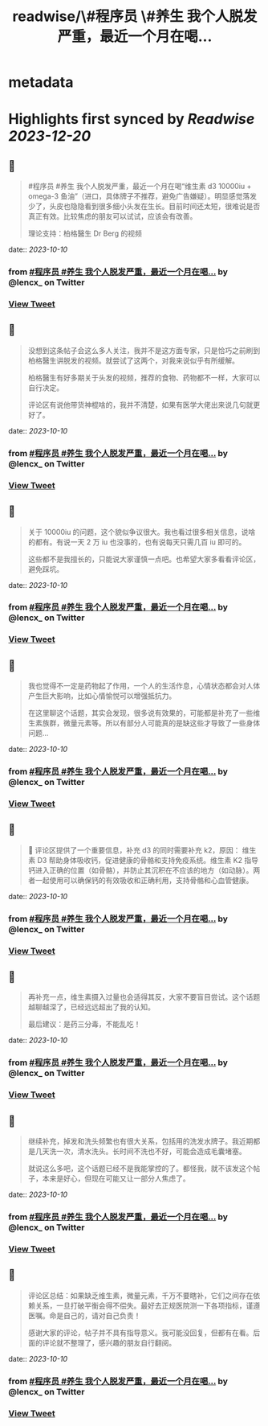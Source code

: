 :PROPERTIES:
:title: readwise/\#程序员 \#养生 我个人脱发严重，最近一个月在喝...
:END:


* metadata
:PROPERTIES:
:author: [[lencx_ on Twitter]]
:full-title: "\#程序员 \#养生 我个人脱发严重，最近一个月在喝..."
:category: [[tweets]]
:url: https://twitter.com/lencx_/status/1711298689921343787
:image-url: https://pbs.twimg.com/profile_images/1085701406470750208/iG_bM0AH.jpg
:END:

* Highlights first synced by [[Readwise]] [[2023-12-20]]
** 📌
#+BEGIN_QUOTE
#程序员 #养生 我个人脱发严重，最近一个月在喝“维生素 d3 10000iu + omega-3 鱼油”（进口，具体牌子不推荐，避免广告嫌疑）。明显感觉落发少了，头皮也隐隐看到很多细小头发在生长。目前时间还太短，很难说是否真正有效。比较焦虑的朋友可以试试，应该会有改善。

理论支持：柏格醫生 Dr Berg 的视频 
#+END_QUOTE
    date:: [[2023-10-10]]
*** from _#程序员 #养生 我个人脱发严重，最近一个月在喝..._ by @lencx_ on Twitter
*** [[https://twitter.com/lencx_/status/1711298689921343787][View Tweet]]
** 📌
#+BEGIN_QUOTE
没想到这条帖子会这么多人关注，我并不是这方面专家，只是恰巧之前刷到柏格醫生讲脱发的视频。就尝试了这两个，对我来说似乎有所缓解。

柏格醫生有好多期关于头发的视频，推荐的食物、药物都不一样，大家可以自行决定。

评论区有说他带货神棍啥的，我并不清楚，如果有医学大佬出来说几句就更好了。 
#+END_QUOTE
    date:: [[2023-10-10]]
*** from _#程序员 #养生 我个人脱发严重，最近一个月在喝..._ by @lencx_ on Twitter
*** [[https://twitter.com/lencx_/status/1711346472237895723][View Tweet]]
** 📌
#+BEGIN_QUOTE
关于 10000iu 的问题，这个貌似争议很大。我也看过很多相关信息，说啥的都有。有说一天 2 万 iu 也没事的，也有说每天只需几百 iu 即可的。

这些都不是我擅长的，只能说大家谨慎一点吧。也希望大家多看看评论区，避免踩坑。 
#+END_QUOTE
    date:: [[2023-10-10]]
*** from _#程序员 #养生 我个人脱发严重，最近一个月在喝..._ by @lencx_ on Twitter
*** [[https://twitter.com/lencx_/status/1711349873625498032][View Tweet]]
** 📌
#+BEGIN_QUOTE
我也觉得不一定是药物起了作用，一个人的生活作息，心情状态都会对人体产生巨大影响，比如心情愉悦可以增强抵抗力。

在这里聊这个话题，其实会发现，很多说有效果的，可能都是补充了一些维生素族群，微量元素等。所以有部分人可能真的是缺这些才导致了一些身体问题... 
#+END_QUOTE
    date:: [[2023-10-10]]
*** from _#程序员 #养生 我个人脱发严重，最近一个月在喝..._ by @lencx_ on Twitter
*** [[https://twitter.com/lencx_/status/1711352171017703465][View Tweet]]
** 📌
#+BEGIN_QUOTE
🚨 评论区提供了一个重要信息，补充 d3 的同时需要补充 k2，原因：
维生素 D3 帮助身体吸收钙，促进健康的骨骼和支持免疫系统。维生素 K2 指导钙进入正确的位置（如骨骼），并防止其沉积在不应该的地方（如动脉）。两者一起使用可以确保钙的有效吸收和正确利用，支持骨骼和心血管健康。 
#+END_QUOTE
    date:: [[2023-10-10]]
*** from _#程序员 #养生 我个人脱发严重，最近一个月在喝..._ by @lencx_ on Twitter
*** [[https://twitter.com/lencx_/status/1711360773530984914][View Tweet]]
** 📌
#+BEGIN_QUOTE
再补充一点，维生素摄入过量也会适得其反，大家不要盲目尝试。这个话题越聊越深了，已经远远超出了我的认知。

最后建议：是药三分毒，不能乱吃！ 
#+END_QUOTE
    date:: [[2023-10-10]]
*** from _#程序员 #养生 我个人脱发严重，最近一个月在喝..._ by @lencx_ on Twitter
*** [[https://twitter.com/lencx_/status/1711370604920926525][View Tweet]]
** 📌
#+BEGIN_QUOTE
继续补充，掉发和洗头频繁也有很大关系，包括用的洗发水牌子。我近期都是几天洗一次，清水洗头。长时间不洗也不好，可能会造成毛囊堵塞。

就说这么多吧，这个话题已经不是我能掌控的了。都怪我，就不该发这个帖子，本来是好心，但现在可能又让一部分人焦虑了。 
#+END_QUOTE
    date:: [[2023-10-10]]
*** from _#程序员 #养生 我个人脱发严重，最近一个月在喝..._ by @lencx_ on Twitter
*** [[https://twitter.com/lencx_/status/1711373649691996346][View Tweet]]
** 📌
#+BEGIN_QUOTE
评论区总结：如果缺乏维生素，微量元素，千万不要瞎补，它们之间存在依赖关系，一旦打破平衡会得不偿失。最好去正规医院测一下各项指标，谨遵医嘱。命是自己的，请对自己负责！

感谢大家的评论，帖子并不具有指导意义。我可能没回复，但都有在看。后面的评论就不整理了，感兴趣的朋友自行翻阅。 
#+END_QUOTE
    date:: [[2023-10-10]]
*** from _#程序员 #养生 我个人脱发严重，最近一个月在喝..._ by @lencx_ on Twitter
*** [[https://twitter.com/lencx_/status/1711417069915566354][View Tweet]]